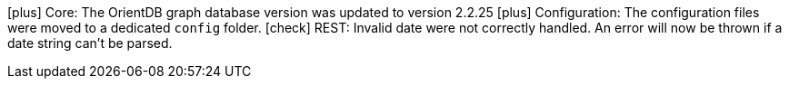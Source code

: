 icon:plus[] Core: The OrientDB graph database version was updated to version 2.2.25
icon:plus[] Configuration: The configuration files were moved to a dedicated `config` folder.
icon:check[] REST: Invalid date were not correctly handled. An error will now be thrown if a date string can't be parsed.

